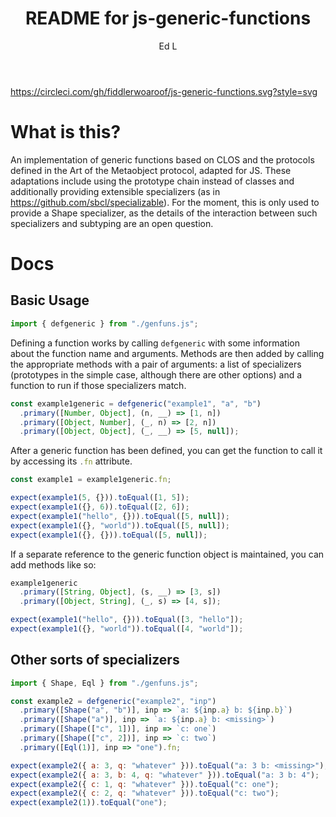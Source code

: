 #+TITLE: README for js-generic-functions
#+AUTHOR: Ed L
#+HTML_HEAD: <link rel="stylesheet" href="./colors.css"></link>
#+EXPORT_FILE_NAME: docs/index.html

[[https://www.npmjs.com/package/js-generic-functions][https://img.shields.io/npm/v/js-generic-functions.svg]] [[https://circleci.com/gh/fiddlerwoaroof/js-generic-functions.svg?style=svg]]

* What is this?


An implementation of generic functions based on CLOS and the protocols
defined in the Art of the Metaobject protocol, adapted for JS.  These
adaptations include using the prototype chain instead of classes and
additionally providing extensible specializers (as in
https://github.com/sbcl/specializable). For the moment, this is only
used to provide a Shape specializer, as the details of the interaction
between such specializers and subtyping are an open question.

* Docs

** Basic Usage

#+NAME: imports
#+BEGIN_SRC js
import { defgeneric } from "./genfuns.js";
#+END_SRC

Defining a function works by calling src_js{defgeneric} with some
information about the function name and arguments. Methods are then
added by calling the appropriate methods with a pair of arguments: a
list of specializers (prototypes in the simple case, although there
are other options) and a function to run if those specializers match.

#+NAME: basic-definition
#+BEGIN_SRC js
  const example1generic = defgeneric("example1", "a", "b")
    .primary([Number, Object], (n, __) => [1, n])
    .primary([Object, Number], (_, n) => [2, n])
    .primary([Object, Object], (_, __) => [5, null]);
#+END_SRC

After a generic function has been defined, you can get the function to
call it by accessing its src_js{.fn} attribute.

#+NAME: call-the-function
#+BEGIN_SRC js
  const example1 = example1generic.fn;

  expect(example1(5, {})).toEqual([1, 5]);
  expect(example1({}, 6)).toEqual([2, 6]);
  expect(example1("hello", {})).toEqual([5, null]);
  expect(example1({}, "world")).toEqual([5, null]);
  expect(example1({}, {})).toEqual([5, null]);
#+END_SRC

If a separate reference to the generic function object is maintained,
you can add methods like so:

#+NAME: add-methods
#+BEGIN_SRC js
  example1generic
    .primary([String, Object], (s, __) => [3, s])
    .primary([Object, String], (_, s) => [4, s]);

  expect(example1("hello", {})).toEqual([3, "hello"]);
  expect(example1({}, "world")).toEqual([4, "world"]);
#+END_SRC

** Other sorts of specializers
#+NAME: specializer-import
#+BEGIN_SRC js
  import { Shape, Eql } from "./genfuns.js";
#+END_SRC



#+NAME: specializer-examples
#+BEGIN_SRC js
  const example2 = defgeneric("example2", "inp")
    .primary([Shape("a", "b")], inp => `a: ${inp.a} b: ${inp.b}`)
    .primary([Shape("a")], inp => `a: ${inp.a} b: <missing>`)
    .primary([Shape(["c", 1])], inp => `c: one`)
    .primary([Shape(["c", 2])], inp => `c: two`)
    .primary([Eql(1)], inp => "one").fn;

  expect(example2({ a: 3, q: "whatever" })).toEqual("a: 3 b: <missing>");
  expect(example2({ a: 3, b: 4, q: "whatever" })).toEqual("a: 3 b: 4");
  expect(example2({ c: 1, q: "whatever" })).toEqual("c: one");
  expect(example2({ c: 2, q: "whatever" })).toEqual("c: two");
  expect(example2(1)).toEqual("one");
#+END_SRC

#+BEGIN_SRC js :tangle src/doc.test.js :comments noweb :noweb tangle :exports none
  <<imports>>
  <<specializer-import>>

  describe("defgeneric", () => {
    test("methods get called appropriately", () => {
      <<basic-definition>>

      <<call-the-function>>

      <<add-methods>>

      <<sample1>>
    });
    test ('specializers work as expected', () => {
      <<specializer-examples>>
    })
  });
#+END_SRC

